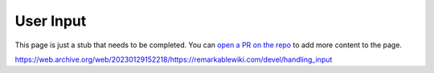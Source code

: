 ==========
User Input
==========

.. raw:: html

    <div class="warning">
        ⚠️ FIXME. ⚠️

This page is just a stub that needs to be completed. You can `open a PR on the repo <https://github.com/toltec-dev/toltec>`_ to add more content to the page.

.. raw:: html

    </div>

https://web.archive.org/web/20230129152218/https://remarkablewiki.com/devel/handling_input
